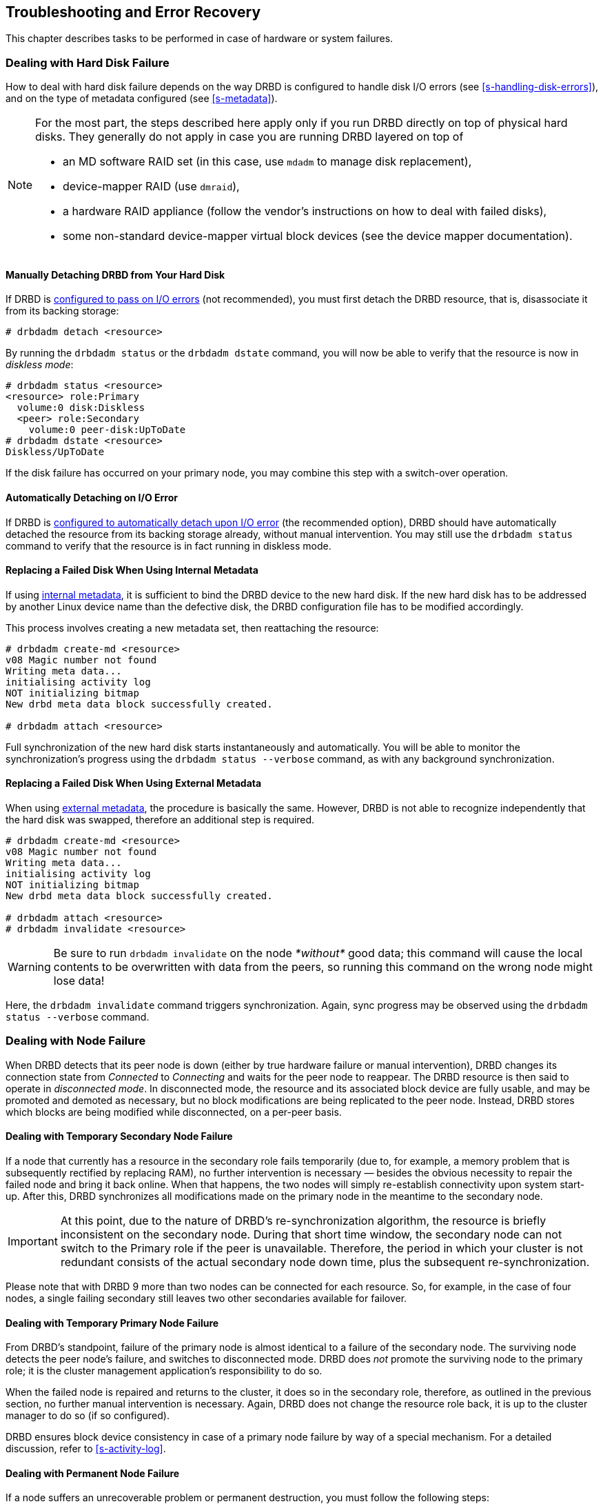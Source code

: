 [[ch-troubleshooting]]
== Troubleshooting and Error Recovery

This chapter describes tasks to be performed in case of hardware
or system failures.

[[s-hard-drive-failure]]

=== Dealing with Hard Disk Failure

indexterm:[hard disk failure]indexterm:[disk failure]How to deal with hard
disk failure depends on the way DRBD is configured to handle disk I/O
errors (see <<s-handling-disk-errors>>), and on the type of metadata
configured (see <<s-metadata>>).

[NOTE]
==================
For the most part, the steps described here apply only if you
run DRBD directly on top of physical hard disks. They generally do
not apply in case you are running DRBD layered on top of

* an MD software RAID set (in this case, use `mdadm` to manage disk
  replacement),
* device-mapper RAID (use `dmraid`),
* a hardware RAID appliance (follow the vendor's instructions on how
  to deal with failed disks),
* some non-standard device-mapper virtual block devices (see the
  device mapper documentation).
==================

[[s-detach-hard-drive-manual]]
==== Manually Detaching DRBD from Your Hard Disk

indexterm:[drbdadm, detach]If DRBD is <<fp-io-error-pass-on,configured to pass
on I/O errors>> (not recommended), you must first detach the DRBD
resource, that is, disassociate it from its backing storage:

----------------------------
# drbdadm detach <resource>
----------------------------

By running the `drbdadm status` or the `drbdadm dstate` command, you will now be able to verify
that the resource is now in indexterm:[diskless
mode]indexterm:[diskless (disk state)]indexterm:[disk state, Diskless]_diskless
mode_:

----------------------------
# drbdadm status <resource>
<resource> role:Primary
  volume:0 disk:Diskless
  <peer> role:Secondary
    volume:0 peer-disk:UpToDate
# drbdadm dstate <resource>
Diskless/UpToDate
----------------------------

If the disk failure has occurred on your primary node, you may combine
this step with a switch-over operation.

[[s-detach-hard-drive-auto]]
==== Automatically Detaching on I/O Error

If DRBD is <<fp-io-error-detach,configured to automatically detach
upon I/O error>> (the recommended option), DRBD should have
automatically detached the resource from its backing storage already,
without manual intervention. You may still use the `drbdadm status`
command to verify that the resource is in fact running in diskless
mode.

[[s-replace-disk-internal-metadata]]
==== Replacing a Failed Disk When Using Internal Metadata

If using <<s-internal-meta-data,internal metadata>>, it is sufficient
to bind the DRBD device to the new hard disk. If the new hard disk has
to be addressed by another Linux device name than the defective disk,
the DRBD configuration file has to be modified accordingly.

This process involves creating a new metadata set, then reattaching
the resource: indexterm:[drbdadm, create-md]

----------------------------
# drbdadm create-md <resource>
v08 Magic number not found
Writing meta data...
initialising activity log
NOT initializing bitmap
New drbd meta data block successfully created.

# drbdadm attach <resource>
----------------------------

Full synchronization of the new hard disk starts instantaneously and
automatically. You will be able to monitor the synchronization's
progress using the `drbdadm status --verbose` command, as with any background synchronization.

[[s-replace-disk-external-metadata]]
==== Replacing a Failed Disk When Using External Metadata

When using <<s-external-meta-data,external metadata>>, the procedure
is basically the same. However, DRBD is not able to recognize
independently that the hard disk was swapped, therefore an additional step
is required.

----------------------------
# drbdadm create-md <resource>
v08 Magic number not found
Writing meta data...
initialising activity log
NOT initializing bitmap
New drbd meta data block successfully created.

# drbdadm attach <resource>
# drbdadm invalidate <resource>
----------------------------

WARNING: Be sure to run `drbdadm invalidate` on the node __*without*__ good data;
this command will cause the local contents to be overwritten with data from the
peers, so running this command on the wrong node might lose data!

Here, the `drbdadm invalidate` command triggers synchronization. Again,
sync progress may be observed using the `drbdadm status --verbose` command.

[[s-node-failure]]
=== Dealing with Node Failure

indexterm:[node failure]When DRBD detects that its peer node is down
(either by true hardware failure or manual intervention), DRBD changes
its connection state from _Connected_ to _Connecting_ and waits for
the peer node to reappear. The DRBD resource is then said to operate
in _disconnected mode_. In disconnected mode, the resource and its
associated block device are fully usable, and may be promoted and
demoted as necessary, but no block modifications are being replicated
to the peer node. Instead, DRBD stores which
blocks are being modified while disconnected, on a per-peer basis.

[[s-temp-node-failure-secondary]]
==== Dealing with Temporary Secondary Node Failure

indexterm:[node failure]If a node that currently has a resource in the
secondary role fails temporarily (due to, for example, a memory
problem that is subsequently rectified by replacing RAM), no further
intervention is necessary — besides the obvious necessity to repair
the failed node and bring it back online. When that happens, the two
nodes will simply re-establish connectivity upon system
start-up. After this, DRBD synchronizes all modifications made on the
primary node in the meantime to the secondary node.

IMPORTANT: At this point, due to the nature of DRBD's
re-synchronization algorithm, the resource is briefly inconsistent on
the secondary node. During that short time window, the secondary node
can not switch to the Primary role if the peer is unavailable. Therefore,
the period in which your cluster is not redundant consists of the
actual secondary node down time, plus the subsequent
re-synchronization.

Please note that with DRBD 9 more than two nodes can be connected for each
resource. So, for example, in the case of four nodes, a single failing secondary still leaves two other
secondaries available for failover.

[[s-temp-node-failure-primary]]
==== Dealing with Temporary Primary Node Failure

indexterm:[node failure]From DRBD's standpoint, failure of the primary
node is almost identical to a failure of the secondary node. The
surviving node detects the peer node's failure, and switches to
disconnected mode. DRBD does _not_ promote the surviving node to the
primary role; it is the cluster management application's
responsibility to do so.

When the failed node is repaired and returns to the cluster, it does
so in the secondary role, therefore, as outlined in the previous section,
no further manual intervention is necessary. Again, DRBD does not
change the resource role back, it is up to the cluster manager to do
so (if so configured).

DRBD ensures block device consistency in case of a primary node
failure by way of a special mechanism. For a detailed discussion,
refer to <<s-activity-log>>.

[[s-perm-node-failure]]
==== Dealing with Permanent Node Failure

indexterm:[node failure]If a node suffers an unrecoverable problem or
permanent destruction, you must follow the following steps:

* Replace the failed hardware with one with similar performance and
  disk capacity.
+
NOTE: Replacing a failed node with one with worse performance
characteristics is possible, but not recommended. Replacing a failed
node with one with less disk capacity is not supported, and will cause
DRBD to refuse to connect to the replaced nodefootnote:[It couldn't replicate
the data, anyway!].

* Install the base system and applications.
* Install DRBD and copy `/etc/drbd.conf` and all of `/etc/drbd.d/`
  from one of the surviving nodes.
* Follow the steps outlined in <<ch-configure>>, but stop short
 of <<s-initial-full-sync>>.

Manually starting a full device synchronization is not necessary at
this point. The synchronization will commence automatically upon connection to the
surviving primary or secondary node(s), or both.

[[s-resolve-split-brain]]
=== Manual Split Brain Recovery

indexterm:[split brain]DRBD detects split brain at the time
connectivity becomes available again and the peer nodes exchange the
initial DRBD protocol handshake. If DRBD detects that both nodes are
(or were at some point, while disconnected) in the primary role, it
immediately tears down the replication connection. The tell-tale sign
of this is a message like the following appearing in the system log:

----------------------------
Split-Brain detected, dropping connection!
----------------------------

After split brain has been detected, one node will always have the
resource in a indexterm:[StandAlone (connection
state)]indexterm:[connection state]_StandAlone_ connection state. The
other might either also be in the _StandAlone_ state (if both nodes
detected the split brain simultaneously), or in
indexterm:[Connecting (connection state)] indexterm:[connection
state]_Connecting_ (if the peer tore down the connection before the
other node had a chance to detect split brain).

At this point, unless you configured DRBD to automatically recover
from split brain, you must manually intervene by selecting one node
whose modifications will be discarded (this node is referred to as the
indexterm:[split brain]_split brain victim_). This intervention is
made with the following commands:

[WARNING]
================
This is still _work in progress_.

Expect rough edges and changes.

================

/////////////////
[NOTE]
===========================
The split brain victim needs to be in the connection state of
_StandAlone_ or the following commands will return an error.
You can ensure it is standalone by issuing:

----------
# drbdadm disconnect <resource>
----------
===========================
/////////////////


----------------------------
# drbdadm disconnect <resource>
# drbdadm secondary <resource>
# drbdadm connect --discard-my-data <resource>
----------------------------

On the other node (the indexterm:[split brain]_split brain survivor_),
if its connection state is also _StandAlone_, you would enter:

----------------------------
# drbdadm disconnect <resource>
# drbdadm connect <resource>
----------------------------

You may omit this step if the node is already in the
_Connecting_ state; it will then reconnect automatically.

Upon connection, your split brain victim immediately changes its
connection state to _SyncTarget_, and gets its modifications
overwritten by the other node(s).

NOTE: The split brain victim is not subjected to a full device
synchronization. Instead, it has its local modifications rolled back,
and any modifications made on the split brain survivor(s) propagate to
the victim.

After re-synchronization has completed, the split brain is considered
resolved and the nodes form a fully consistent, redundant
replicated storage system again.
